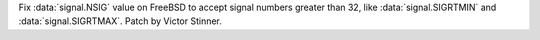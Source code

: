 Fix :data:`signal.NSIG` value on FreeBSD to accept signal numbers greater than
32, like :data:`signal.SIGRTMIN` and :data:`signal.SIGRTMAX`. Patch by Victor
Stinner.
